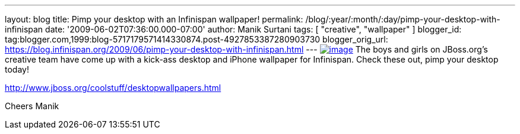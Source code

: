 ---
layout: blog
title: Pimp your desktop with an Infinispan wallpaper!
permalink: /blog/:year/:month/:day/pimp-your-desktop-with-infinispan
date: '2009-06-02T07:36:00.000-07:00'
author: Manik Surtani
tags: [ "creative", "wallpaper" ]
blogger_id: tag:blogger.com,1999:blog-5717179571414330874.post-4927853387280903730
blogger_orig_url: https://blog.infinispan.org/2009/06/pimp-your-desktop-with-infinispan.html
---
https://www.jboss.org/dms/coolstuff/desktops/desktop_infinispan_1024x768.jpg[image:https://www.jboss.org/dms/coolstuff/desktops/desktop_infinispan_1024x768.jpg[image]]
The boys and girls on JBoss.org's creative team have come up with a
kick-ass desktop and iPhone wallpaper for Infinispan. Check these out,
pimp your desktop today!

http://www.jboss.org/coolstuff/desktopwallpapers.html

Cheers
Manik
